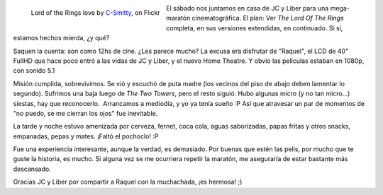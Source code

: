 .. title: The Lord Of The Rings, la maratón
.. slug: the-lord-of-the-rings-la-maraton
.. date: 2011-02-07 22:00:33 UTC-03:00
.. tags: Cine,lord of the rings
.. category: 
.. link: 
.. description: 
.. type: text
.. author: cHagHi
.. from_wp: True

.. figure:: https://farm7.staticflickr.com/6129/5917910196_89179236f4.jpg
   :target: https://www.flickr.com/photos/photosingreen/5917910196
   :alt: Lord of the Rings love
   :align: left

   Lord of the Rings love by `C-Smitty <https://www.flickr.com/photos/photosingreen/>`_, on Flickr

El sábado nos juntamos en casa de JC y Liber para una mega-maratón
cinematográfica. El plan: Ver *The Lord Of The Rings* completa, en sus
versiones extendidas, en continuado. Sí sí, estamos hechos mierda, ¿y
qué?

Saquen la cuenta: son como 12hs de cine. ¿Les parece mucho? La excusa
era disfrutar de "Raquel", el LCD de 40" FullHD que hace poco entró a
las vidas de JC y Liber, y el nuevo Home Theatre. Y obvio las películas
estaban en 1080p, con sonido 5.1

Misión cumplida, sobrevivimos. Se vió y escuchó de puta madre (los
vecinos del piso de abajo deben lamentar lo segundo). Sufrimos una baja
luego de *The Two Towers*, pero el resto siguió. Hubo algunas micro (y
no tan micro...) siestas, hay que reconocerlo.  Arrancamos a mediodía, y
yo ya tenía sueño :P Así que atravesar un par de momentos de "no puedo,
se me cierran los ojos" fue inevitable.

La tarde y noche estuvo amenizada por cerveza, fernet, coca cola, aguas
saborizadas, papas fritas y otros snacks, empanadas, pepas y mates.
¡Faltó el pochoclo! :P

Fue una experiencia interesante, aunque la verdad, es demasiado. Por
buenas que estén las pelis, por mucho que te guste la historia, es
mucho. Si alguna vez se me ocurriera repetir la maratón, me aseguraría
de estar bastante más descansado.

Gracias JC y Liber por compartir a Raquel con la muchachada, ¡es
hermosa! ;)
